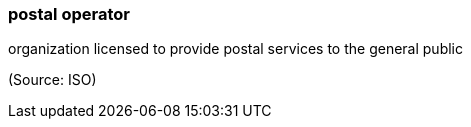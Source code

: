 === postal operator

organization licensed to provide postal services to the general public

(Source: ISO)

